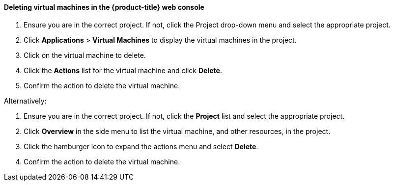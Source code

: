 [[deletevmweb]]
==== Deleting virtual machines in the {product-title} web console

.  Ensure you are in the correct project. If not, click the Project
drop-down menu and select the appropriate project.
.  Click *Applications* > *Virtual Machines* to display the virtual
machines in the project.
.  Click on the virtual machine to delete.
.  Click the *Actions* list for the virtual machine and click
*Delete*.
.  Confirm the action to delete the virtual machine.

Alternatively:

.  Ensure you are in the correct project. If not, click the *Project*
list and select the appropriate project.
.  Click *Overview* in the side menu to list the virtual machine, and
other resources, in the project.
.  Click the hamburger icon to expand the actions menu and select
*Delete*.
.  Confirm the action to delete the virtual machine.

